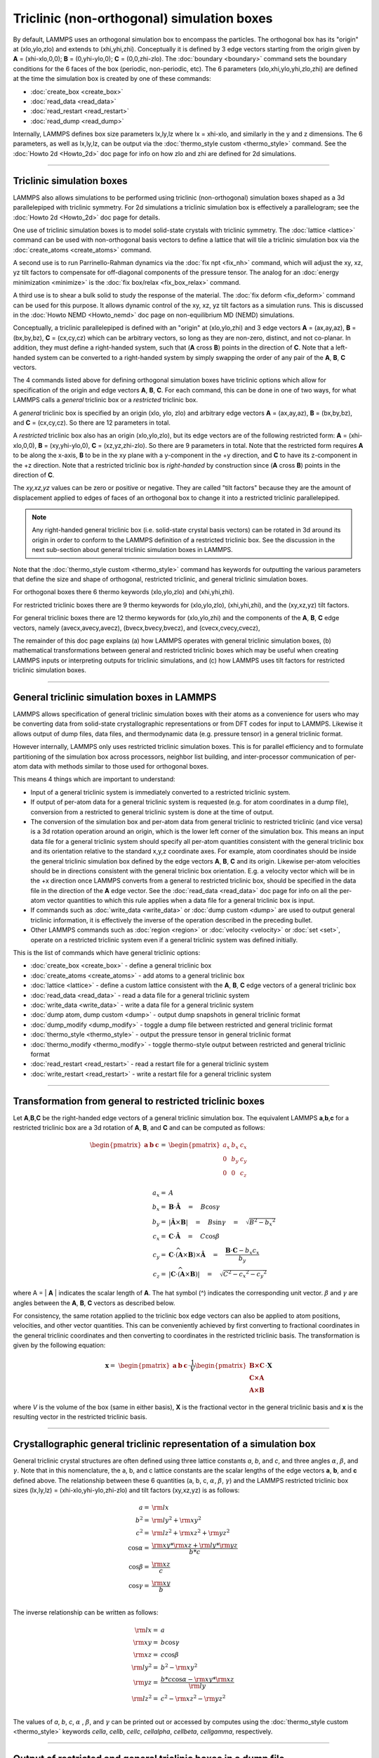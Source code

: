 Triclinic (non-orthogonal) simulation boxes
===========================================

By default, LAMMPS uses an orthogonal simulation box to encompass the
particles.  The orthogonal box has its "origin" at (xlo,ylo,zlo) and
extends to (xhi,yhi,zhi).  Conceptually it is defined by 3 edge
vectors starting from the origin given by **A** = (xhi-xlo,0,0); **B**
= (0,yhi-ylo,0); **C** = (0,0,zhi-zlo).  The :doc:`boundary
<boundary>` command sets the boundary conditions for the 6 faces of
the box (periodic, non-periodic, etc).  The 6 parameters
(xlo,xhi,ylo,yhi,zlo,zhi) are defined at the time the simulation box
is created by one of these commands:

* :doc:`create_box <create_box>`
* :doc:`read_data <read_data>`
* :doc:`read_restart <read_restart>`
* :doc:`read_dump <read_dump>`

Internally, LAMMPS defines box size parameters lx,ly,lz where lx =
xhi-xlo, and similarly in the y and z dimensions.  The 6 parameters, as
well as lx,ly,lz, can be output via the :doc:`thermo_style custom
<thermo_style>` command.  See the :doc:`Howto 2d <Howto_2d>` doc page
for info on how zlo and zhi are defined for 2d simulations.

----------

Triclinic simulation boxes
""""""""""""""""""""""""""

LAMMPS also allows simulations to be performed using triclinic
(non-orthogonal) simulation boxes shaped as a 3d parallelepiped with
triclinic symmetry.  For 2d simulations a triclinic simulation box is
effectively a parallelogram; see the :doc:`Howto 2d <Howto_2d>` doc
page for details.

One use of triclinic simulation boxes is to model solid-state crystals
with triclinic symmetry.  The :doc:`lattice <lattice>` command can be
used with non-orthogonal basis vectors to define a lattice that will
tile a triclinic simulation box via the :doc:`create_atoms
<create_atoms>` command.

A second use is to run Parrinello-Rahman dynamics via the :doc:`fix
npt <fix_nh>` command, which will adjust the xy, xz, yz tilt factors
to compensate for off-diagonal components of the pressure tensor.  The
analog for an :doc:`energy minimization <minimize>` is the :doc:`fix
box/relax <fix_box_relax>` command.

A third use is to shear a bulk solid to study the response of the
material.  The :doc:`fix deform <fix_deform>` command can be used for
this purpose.  It allows dynamic control of the xy, xz, yz tilt
factors as a simulation runs.  This is discussed in the :doc:`Howto
NEMD <Howto_nemd>` doc page on non-equilibrium MD (NEMD) simulations.

Conceptually, a triclinic parallelepiped is defined with an "origin"
at (xlo,ylo,zhi) and 3 edge vectors **A** = (ax,ay,az), **B** =
(bx,by,bz), **C** = (cx,cy,cz) which can be arbitrary vectors, so long
as they are non-zero, distinct, and not co-planar.  In addition, they
must define a right-handed system, such that (**A** cross **B**)
points in the direction of **C**.  Note that a left-handed system can
be converted to a right-handed system by simply swapping the order of
any pair of the **A**, **B**, **C** vectors.

The 4 commands listed above for defining orthogonal simulation boxes
have triclinic options which allow for specification of the origin and
edge vectors **A**, **B**, **C**.  For each command, this can be done
in one of two ways, for what LAMMPS calls a *general* triclinic box or
a *restricted* triclinic box.

A *general* triclinic box is specified by an origin (xlo, ylo, zlo)
and arbitrary edge vectors **A** = (ax,ay,az), **B** = (bx,by,bz), and
**C** = (cx,cy,cz).  So there are 12 parameters in total.

A *restricted* triclinic box also has an origin (xlo,ylo,zlo), but its
edge vectors are of the following restricted form: **A** =
(xhi-xlo,0,0), **B** = (xy,yhi-ylo,0), **C** = (xz,yz,zhi-zlo).  So
there are 9 parameters in total.  Note that the restricted form
requires **A** to be along the x-axis, **B** to be in the xy plane
with a y-component in the +y direction, and **C** to have its
z-component in the +z direction.  Note that a restricted triclinic box
is *right-handed* by construction since (**A** cross **B**) points in
the direction of **C**.

The *xy,xz,yz* values can be zero or positive or negative.  They are
called "tilt factors" because they are the amount of displacement
applied to edges of faces of an orthogonal box to change it into a
restricted triclinic parallelepiped.

.. note::

   Any right-handed general triclinic box (i.e. solid-state crystal
   basis vectors) can be rotated in 3d around its origin in order to
   conform to the LAMMPS definition of a restricted triclinic box.
   See the discussion in the next sub-section about general triclinic
   simulation boxes in LAMMPS.

Note that the :doc:`thermo_style custom <thermo_style>` command has
keywords for outputting the various parameters that define the size
and shape of orthogonal, restricted triclinic, and general triclinic
simulation boxes.

For orthogonal boxes there 6 thermo keywords (xlo,ylo,zlo) and
(xhi,yhi,zhi).

For restricted triclinic boxes there are 9 thermo keywords for
(xlo,ylo,zlo), (xhi,yhi,zhi), and the (xy,xz,yz) tilt factors.

For general triclinic boxes there are 12 thermo keywords for
(xlo,ylo,zhi) and the components of the **A**, **B**, **C** edge
vectors, namely (avecx,avecy,avecz), (bvecx,bvecy,bvecz), and
(cvecx,cvecy,cvecz),

The remainder of this doc page explains (a) how LAMMPS operates with
general triclinic simulation boxes, (b) mathematical transformations
between general and restricted triclinic boxes which may be useful
when creating LAMMPS inputs or interpreting outputs for triclinic
simulations, and (c) how LAMMPS uses tilt factors for restricted
triclinic simulation boxes.

----------

General triclinic simulation boxes in LAMMPS
""""""""""""""""""""""""""""""""""""""""""""

LAMMPS allows specification of general triclinic simulation boxes with
their atoms as a convenience for users who may be converting data from
solid-state crystallographic representations or from DFT codes for
input to LAMMPS.  Likewise it allows output of dump files, data files,
and thermodynamic data (e.g. pressure tensor) in a general triclinic
format.

However internally, LAMMPS only uses restricted triclinic simulation
boxes.  This is for parallel efficiency and to formulate partitioning
of the simulation box across processors, neighbor list building, and
inter-processor communication of per-atom data with methods similar to
those used for orthogonal boxes.

This means 4 things which are important to understand:

* Input of a general triclinic system is immediately converted to a
  restricted triclinic system.
* If output of per-atom data for a general triclinic system is
  requested (e.g. for atom coordinates in a dump file),
  conversion from a restricted to general triclinic system is done at
  the time of output.
* The conversion of the simulation box and per-atom data from general
  triclinic to restricted triclinic (and vice versa) is a 3d rotation
  operation around an origin, which is the lower left corner of the
  simulation box.  This means an input data file for a general
  triclinic system should specify all per-atom quantities consistent
  with the general triclinic box and its orientation relative to the
  standard x,y,z coordinate axes.  For example, atom coordinates
  should be inside the general triclinic simulation box defined by the
  edge vectors **A**, **B**, **C** and its origin.  Likewise per-atom
  velocities should be in directions consistent with the general
  triclinic box orientation.  E.g. a velocity vector which will be in
  the +x direction once LAMMPS converts from a general to restricted
  triclinic box, should be specified in the data file in the direction
  of the **A** edge vector.  See the :doc:`read_data <read_data>` doc
  page for info on all the per-atom vector quantities to which this
  rule applies when a data file for a general triclinic box is input.
* If commands such as :doc:`write_data <write_data>` or :doc:`dump
  custom <dump>` are used to output general triclinic information, it
  is effectively the inverse of the operation described in the
  preceding bullet.
* Other LAMMPS commands such as :doc:`region <region>` or
  :doc:`velocity <velocity>` or :doc:`set <set>`, operate on a
  restricted triclinic system even if a general triclinic system was
  defined initially.

This is the list of commands which have general triclinic options:

* :doc:`create_box <create_box>` - define a general triclinic box
* :doc:`create_atoms <create_atoms>` - add atoms to a general triclinic box
* :doc:`lattice <lattice>` - define a custom lattice consistent with the **A**, **B**, **C** edge vectors of a general triclinic box
* :doc:`read_data <read_data>` - read a data file for a general triclinic system
* :doc:`write_data <write_data>` - write a data file for a general triclinic system
* :doc:`dump atom, dump custom <dump>` - output dump snapshots in general triclinic format
* :doc:`dump_modify <dump_modify>` - toggle a dump file between restricted and general triclinic format
* :doc:`thermo_style <thermo_style>` - output the pressure tensor in
  general triclinic format
* :doc:`thermo_modify <thermo_modify>` - toggle thermo-style output
  between restricted and general triclinic format
* :doc:`read_restart <read_restart>` - read a restart file for a general triclinic system
* :doc:`write_restart <read_restart>` - write a restart file for a general triclinic system

----------

Transformation from general to restricted triclinic boxes
"""""""""""""""""""""""""""""""""""""""""""""""""""""""""

Let **A**,\ **B**,\ **C** be the right-handed edge vectors of a
general triclinic simulation box.  The equivalent LAMMPS **a**,\
**b**,\ **c** for a restricted triclinic box are a 3d rotation of
**A**, **B**, and **C** and can be computed as follows:

.. math::

  \begin{pmatrix} \mathbf{a}  & \mathbf{b}  & \mathbf{c} \end{pmatrix} = &
  \begin{pmatrix}
    a_x & b_x & c_x \\
    0   & b_y & c_y \\
    0   & 0   & c_z \\
  \end{pmatrix} \\
  a_x = & A \\
  b_x = & \mathbf{B} \cdot \mathbf{\hat{A}} \quad = \quad B \cos{\gamma} \\
  b_y = & |\mathbf{\hat{A}} \times \mathbf{B}| \quad = \quad B \sin{\gamma} \quad =  \quad  \sqrt{B^2 - {b_x}^2} \\
  c_x = & \mathbf{C} \cdot \mathbf{\hat{A}} \quad = \quad C \cos{\beta} \\
  c_y = & \mathbf{C} \cdot \widehat{(\mathbf{A} \times \mathbf{B})} \times \mathbf{\hat{A}} \quad = \quad \frac{\mathbf{B} \cdot \mathbf{C} - b_x c_x}{b_y} \\
  c_z = & |\mathbf{C} \cdot \widehat{(\mathbf{A} \times \mathbf{B})}|\quad = \quad \sqrt{C^2 - {c_x}^2 - {c_y}^2}

where A = \| **A** \| indicates the scalar length of **A**\ . The hat
symbol (\^) indicates the corresponding unit vector. :math:`\beta` and
:math:`\gamma` are angles between the **A**, **B**, **C** vectors
as described below.

For consistency, the same rotation applied to the triclinic box edge
vectors can also be applied to atom positions, velocities, and other
vector quantities.  This can be conveniently achieved by first
converting to fractional coordinates in the general triclinic
coordinates and then converting to coordinates in the restricted
triclinic basis.  The transformation is given by the following equation:

.. math::

  \mathbf{x} = & \begin{pmatrix} \mathbf{a}  & \mathbf{b}  & \mathbf{c} \end{pmatrix} \cdot \frac{1}{V}
    \begin{pmatrix}
      \mathbf{B \times C}  \\
      \mathbf{C \times A}  \\
      \mathbf{A \times B}
    \end{pmatrix} \cdot \mathbf{X}

where *V* is the volume of the box (same in either basis), **X** is
the fractional vector in the general triclinic basis and **x** is the
resulting vector in the restricted triclinic basis.

----------

Crystallographic general triclinic representation of a simulation box
"""""""""""""""""""""""""""""""""""""""""""""""""""""""""""""""""""""

General triclinic crystal structures are often defined using three
lattice constants *a*, *b*, and *c*, and three angles :math:`\alpha`,
:math:`\beta`, and :math:`\gamma`. Note that in this nomenclature, the
a, b, and c lattice constants are the scalar lengths of the edge
vectors **a**, **b**, and **c** defined above.  The relationship
between these 6 quantities (a, b, c, :math:`\alpha`, :math:`\beta`,
:math:`\gamma`) and the LAMMPS restricted triclinic box sizes
(lx,ly,lz) = (xhi-xlo,yhi-ylo,zhi-zlo) and tilt factors (xy,xz,yz) is
as follows:

.. math::

  a   = & {\rm lx} \\
  b^2 = &  {\rm ly}^2 +  {\rm xy}^2 \\
  c^2 = &  {\rm lz}^2 +  {\rm xz}^2 +  {\rm yz}^2 \\
  \cos{\alpha} = & \frac{{\rm xy}*{\rm xz} + {\rm ly}*{\rm yz}}{b*c} \\
  \cos{\beta}  = & \frac{\rm xz}{c} \\
  \cos{\gamma} = & \frac{\rm xy}{b} \\

The inverse relationship can be written as follows:

.. math::

  {\rm lx}   = & a \\
  {\rm xy}   = & b \cos{\gamma}  \\
  {\rm xz}   = & c \cos{\beta}\\
  {\rm ly}^2 = & b^2 - {\rm xy}^2 \\
  {\rm yz}   = & \frac{b*c \cos{\alpha} - {\rm xy}*{\rm xz}}{\rm ly} \\
  {\rm lz}^2 = & c^2 - {\rm xz}^2 - {\rm yz}^2 \\

The values of *a*, *b*, *c*, :math:`\alpha` , :math:`\beta`, and
:math:`\gamma` can be printed out or accessed by computes using the
:doc:`thermo_style custom <thermo_style>` keywords *cella*, *cellb*,
*cellc*, *cellalpha*, *cellbeta*, *cellgamma*, respectively.

----------

Output of restricted and general triclinic boxes in a dump file
"""""""""""""""""""""""""""""""""""""""""""""""""""""""""""""""

As discussed on the :doc:`dump <dump>` command doc page, when the BOX
BOUNDS for a snapshot is written to a dump file for a restricted
triclinic box, an orthogonal bounding box which encloses the triclinic
simulation box is output, along with the 3 tilt factors (xy, xz, yz) of
the restricted triclinic box, formatted as follows:

.. parsed-literal::

   ITEM: BOX BOUNDS xy xz yz
   xlo_bound xhi_bound xy
   ylo_bound yhi_bound xz
   zlo_bound zhi_bound yz

This bounding box is convenient for many visualization programs and is
calculated from the 9 restricted triclinic box parameters
(xlo,xhi,ylo,yhi,zlo,zhi,xy,xz,yz) as follows:

.. parsed-literal::

   xlo_bound = xlo + MIN(0.0,xy,xz,xy+xz)
   xhi_bound = xhi + MAX(0.0,xy,xz,xy+xz)
   ylo_bound = ylo + MIN(0.0,yz)
   yhi_bound = yhi + MAX(0.0,yz)
   zlo_bound = zlo
   zhi_bound = zhi

These formulas can be inverted if you need to convert the bounding box
back into the restricted triclinic box parameters, e.g. xlo =
xlo_bound - MIN(0.0,xy,xz,xy+xz).

----------

Periodicity and tilt factors for triclinic simulation boxes
"""""""""""""""""""""""""""""""""""""""""""""""""""""""""""

There is no requirement that a triclinic box be periodic in any
dimension, though it typically should be in y or z if you wish to
enforce a shift in coordinates due to periodic boundary conditions
across the y or z boundaries.  See the doc page for the :doc:`boundary
<boundary>` command for an explanation of shifted coordinates for
restricted triclinic boxes which are periodic.

Some commands that work with triclinic boxes, e.g. the :doc:`fix
deform <fix_deform>` and :doc:`fix npt <fix_nh>` commands, require
periodicity or non-shrink-wrap boundary conditions in specific
dimensions.  See the command doc pages for details.

A restricted triclinic box can be defined with all 3 tilt factors =
0.0, so that it is initially orthogonal.  This is necessary if the box
will become non-orthogonal, e.g. due to use of the :doc:`fix npt
<fix_nh>` or :doc:`fix deform <fix_deform>` commands.  Alternatively,
you can use the :doc:`change_box <change_box>` command to convert a
simulation box from orthogonal to restricted triclinic and vice versa.

.. note::

   Highly tilted restricted triclinic simulation boxes can be
   computationally inefficient.  This is due to the large volume of
   communication needed to acquire ghost atoms around a processor's
   irregular-shaped subdomain.  For extreme values of tilt, LAMMPS may
   also lose atoms and generate an error.

LAMMPS will issue a warning if you define a restricted triclinic box
with a tilt factor which skews the box more than half the distance of
the parallel box length, which is the first dimension in the tilt
factor (e.g. x for xz).

For example, if xlo = 2 and xhi = 12, then the x box length is 10 and
the xy tilt factor should be between -5 and 5 to avoid the warning.
Similarly, both xz and yz should be between -(xhi-xlo)/2 and
+(yhi-ylo)/2.  Note that these are not limitations, since if the
maximum tilt factor is 5 (as in this example), then simulations boxes
and atom configurations with tilt = ..., -15, -5, 5, 15, 25, ... are
all geometrically equivalent.

If the box tilt exceeds this limit during a dynamics run (e.g. due to
the :doc:`fix deform <fix_deform>` command), then by default the box
is "flipped" to an equivalent shape with a tilt factor within the
warning bounds, and the run continues.  See the :doc:`fix deform
<fix_deform>` page for further details.  Box flips that would normally
occur using the :doc:`fix deform <fix_deform>` or :doc:`fix npt
<fix_nh>` commands can be suppressed using the *flip no* option with
either of the commands.

One exception to box flipping is if the first dimension in the tilt
factor (e.g. x for xy) is non-periodic.  In that case, the limits on
the tilt factor are not enforced, since flipping the box in that
dimension would not change the atom positions due to non-periodicity.
In this mode, if the system tilts to large angles, the simulation will
simply become inefficient, due to the highly skewed simulation box.
